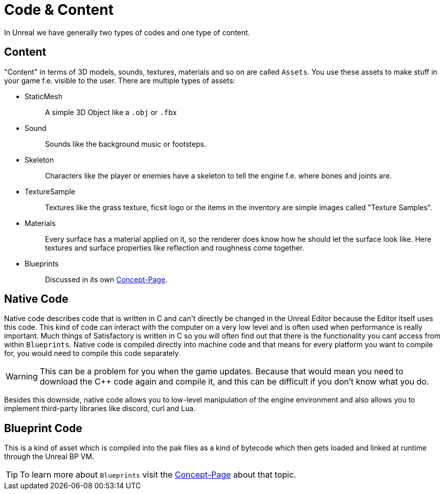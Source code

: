 = Code & Content

In Unreal we have generally two types of codes and one type of content.

== Content

"Content" in terms of 3D models, sounds, textures, materials and so on
are called `Assets`. You use these assets to make stuff in your game
f.e. visible to the user. There are multiple types of assets:

* {blank}
+
StaticMesh::
  A simple 3D Object like a `.obj` or `.fbx`
* {blank}
+
Sound::
  Sounds like the background music or footsteps.
* {blank}
+
Skeleton::
  Characters like the player or enemies have a skeleton to tell the
  engine f.e. where bones and joints are.
* {blank}
+
TextureSample::
  Textures like the grass texture, ficsit logo or the items in the
  inventory are simple images called "Texture Samples".
* {blank}
+
Materials::
  Every surface has a material applied on it, so the renderer does know
  how he should let the surface look like. Here textures and surface
  properties like reflection and roughness come together.
* {blank}
+
Blueprints::
  Discussed in its own xref:Development/UnrealEngine/BluePrints.adoc[Concept-Page].

== Native Code

Native code describes code that is written in C++ and can't directly be
changed in the Unreal Editor because the Editor itself uses this code.
This kind of code can interact with the computer on a very low level and
is often used when performance is really important. Much things of
Satisfactory is written in C++ so you will often find out that there is
the functionality you cant access from within `+Blueprints+`. Native
code is compiled directly into machine code and that means for every
platform you want to compile for, you would need to compile this code
separately.

[WARNING]
====
This can be a problem for you when the game updates. Because that would
mean you need to download the C++ code again and compile it, and this
can be difficult if you don't know what you do.
====

Besides this downside, native code allows you to low-level
manipulation of the engine environment and also allows you to implement
third-party libraries like discord, curl and Lua.

== Blueprint Code

This is a kind of asset which is compiled into the pak files as a kind
of bytecode which then gets loaded and linked at runtime through the
Unreal BP VM.

[TIP]
====
To learn more about `Blueprints` visit the
xref:/Development/UnrealEngine/BluePrints.adoc[Concept-Page] about that topic.
====
